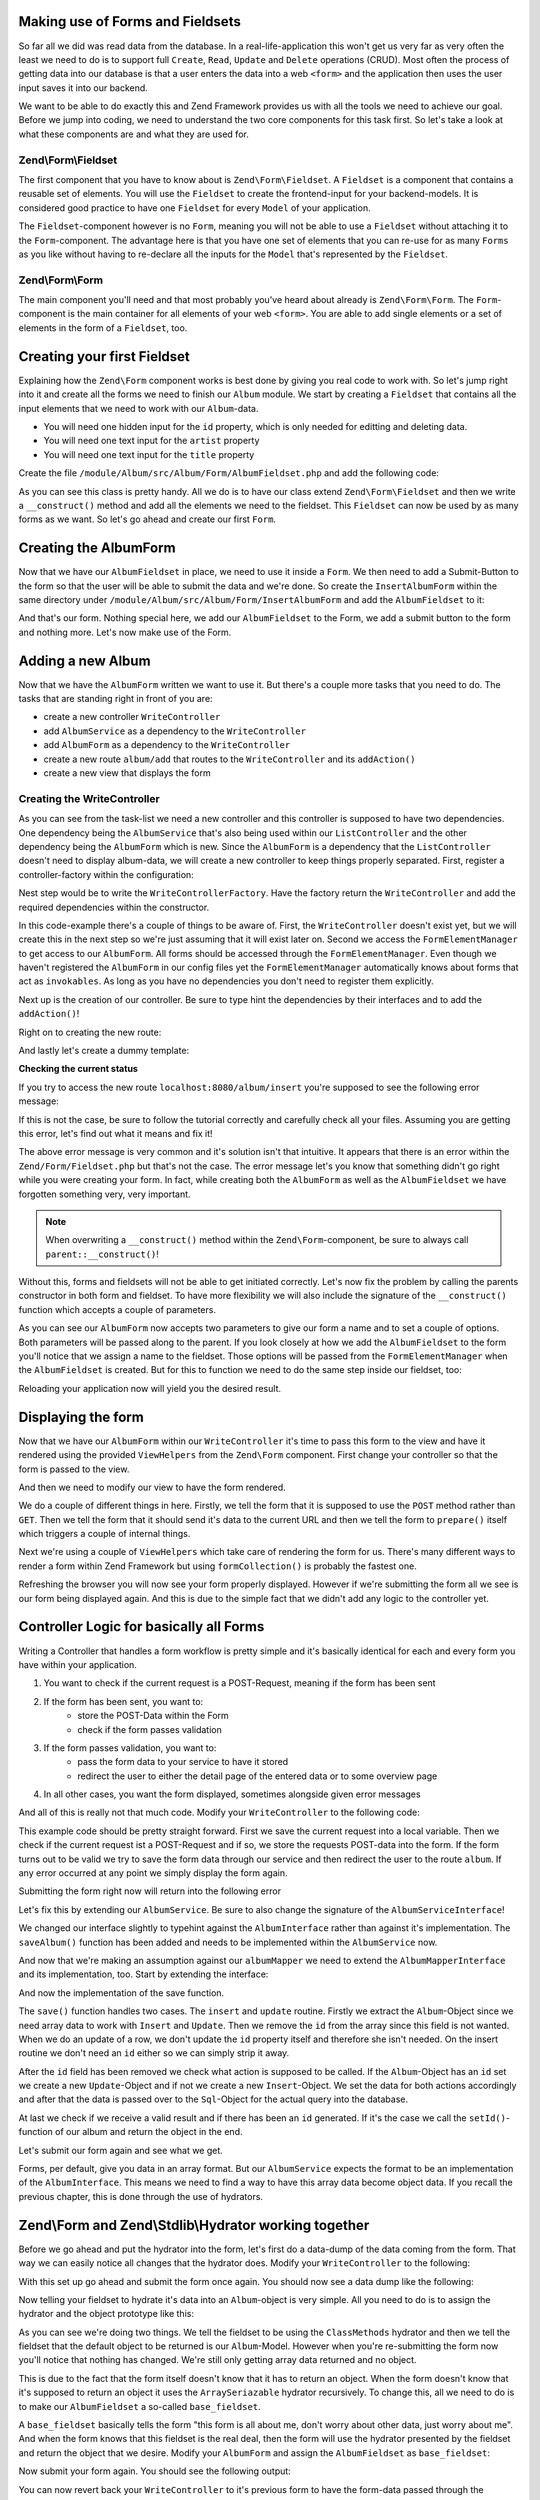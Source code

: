 Making use of Forms and Fieldsets
=================================

So far all we did was read data from the database. In a real-life-application this won't get us very far as very often
the least we need to do is to support full ``Create``, ``Read``, ``Update`` and ``Delete`` operations (CRUD). Most often the
process of getting data into our database is that a user enters the data into a web ``<form>`` and the application then
uses the user input saves it into our backend.

We want to be able to do exactly this and Zend Framework provides us with all the tools we need to achieve our goal.
Before we jump into coding, we need to understand the two core components for this task first. So let's take a look at
what these components are and what they are used for.

Zend\\Form\\Fieldset
--------------------

The first component that you have to know about is ``Zend\Form\Fieldset``. A ``Fieldset`` is a component that contains a
reusable set of elements. You will use the ``Fieldset`` to create the frontend-input for your backend-models. It is
considered good practice to have one ``Fieldset`` for every ``Model`` of your application.

The ``Fieldset``-component however is no ``Form``, meaning you will not be able to use a ``Fieldset`` without attaching it
to the ``Form``-component. The advantage here is that you have one set of elements that you can re-use for as many
``Forms`` as you like without having to re-declare all the inputs for the ``Model`` that's represented by the ``Fieldset``.

Zend\\Form\\Form
----------------

The main component you'll need and that most probably you've heard about already is ``Zend\Form\Form``. The ``Form``-
component is the main container for all elements of your web ``<form>``. You are able to add single elements or a set of
elements in the form of a ``Fieldset``, too.


Creating your first Fieldset
============================

Explaining how the ``Zend\Form`` component works is best done by giving you real code to work with. So let's jump right
into it and create all the forms we need to finish our ``Album`` module. We start by creating a ``Fieldset`` that contains
all the input elements that we need to work with our ``Album``-data.

- You will need one hidden input for the ``id`` property, which is only needed for editting and deleting data.
- You will need one text input for the ``artist`` property
- You will need one text input for the ``title`` property

Create the file ``/module/Album/src/Album/Form/AlbumFieldset.php`` and add the following code:

.. code-block:: php
   :linenos:
   :emphasize-lines:

    <?php
    // Filename: /module/Album/src/Album/Form/AlbumFieldset.php
    namespace Album\Form;

    use Zend\Form\Fieldset;

    class AlbumFieldset extends Fieldset
    {
        public function __construct()
        {
            $this->add(array(
                'type' => 'hidden',
                'name' => 'id'
            ));

            $this->add(array(
                'type' => 'text',
                'name' => 'artist',
                'options' => array(
                    'label' => 'The Artist'
                )
            ));

            $this->add(array(
                'type' => 'text',
                'name' => 'title',
                'options' => array(
                    'label' => 'Album Title'
                )
            ));
        }
    }

As you can see this class is pretty handy. All we do is to have our class extend ``Zend\Form\Fieldset`` and then we
write a ``__construct()`` method and add all the elements we need to the fieldset. This ``Fieldset`` can now be used by
as many forms as we want. So let's go ahead and create our first ``Form``.


Creating the AlbumForm
======================

Now that we have our ``AlbumFieldset`` in place, we need to use it inside a ``Form``. We then need to add a Submit-Button
to the form so that the user will be able to submit the data and we're done. So create the ``InsertAlbumForm`` within the
same directory under ``/module/Album/src/Album/Form/InsertAlbumForm`` and add the ``AlbumFieldset`` to it:

.. code-block:: php
   :linenos:
   :emphasize-lines: 12, 13

    <?php
    // Filename: /module/Album/src/Album/Form/InsertAlbumForm.php
    namespace Album\Form;

    use Zend\Form\Form;

    class InsertAlbumForm extends Form
    {
        public function __construct()
        {
            $this->add(array(
                'name' => 'album-fieldset',
                'type' => 'Album\Form\AlbumFieldset'
            ));

            $this->add(array(
                'type' => 'submit',
                'name' => 'submit',
                'attributes' => array(
                    'value' => 'Insert new Album'
                )
            ));
        }
    }

And that's our form. Nothing special here, we add our ``AlbumFieldset`` to the Form, we add a submit button to the form
and nothing more. Let's now make use of the Form.


Adding a new Album
==================

Now that we have the ``AlbumForm`` written we want to use it. But there's a couple more tasks that you need to do.
The tasks that are standing right in front of you are:

- create a new controller ``WriteController``
- add ``AlbumService`` as a dependency to the ``WriteController``
- add ``AlbumForm`` as a dependency to the ``WriteController``
- create a new route ``album/add`` that routes to the ``WriteController`` and its ``addAction()``
- create a new view that displays the form


Creating the WriteController
----------------------------

As you can see from the task-list we need a new controller and this controller is supposed to have two dependencies.
One dependency being the ``AlbumService`` that's also being used within our ``ListController`` and the other dependency
being the ``AlbumForm`` which is new. Since the ``AlbumForm`` is a dependency that the ``ListController`` doesn't
need to display album-data, we will create a new controller to keep things properly separated. First, register a
controller-factory within the configuration:

.. code-block:: php
   :linenos:
   :emphasize-lines: 10

    <?php
    // Filename: /module/Album/config/module.config.php
    return array(
        'db'              => array( /** DB Config */ ),
        'service_manager' => array( /** ServiceManager Config */),
        'view_manager'    => array( /** ViewManager Config */ ),
        'controllers'     => array(
            'factories' => array(
                'Album\Controller\List'  => 'Album\Factory\ListControllerFactory',
                'Album\Controller\Write' => 'Album\Factory\WriteControllerFactory'
            )
        ),
        'router'          => array( /** Router Config */ )
    );

Nest step would be to write the ``WriteControllerFactory``. Have the factory return the ``WriteController`` and add the
required dependencies within the constructor.

.. code-block:: php
   :linenos:

    <?php
    // Filename: /module/Album/src/Album/Factory/WriteControllerFactory.php
    namespace Album\Factory;

    use Album\Controller\WriteController;
    use Zend\ServiceManager\FactoryInterface;
    use Zend\ServiceManager\ServiceLocatorInterface;

    class WriteControllerFactory implements FactoryInterface
    {
        public function createService(ServiceLocatorInterface $serviceLocator)
        {
            $realServiceLocator = $serviceLocator->getServiceLocator();
            $albumService       = $realServiceLocator->get('Album\Service\AlbumServiceInterface');
            $albumInsertForm    = $realServiceLocator->get('FormElementManager')->get('Album\Form\AlbumForm');

            return new WriteController(
                $albumService,
                $albumInsertForm
            );
        }
    }

In this code-example there's a couple of things to be aware of. First, the ``WriteController`` doesn't exist yet, but we
will create this in the next step so we're just assuming that it will exist later on. Second we access the
``FormElementManager`` to get access to our ``AlbumForm``. All forms should be accessed through the ``FormElementManager``.
Even though we haven't registered the ``AlbumForm`` in our config files yet the ``FormElementManager`` automatically knows
about forms that act as ``invokables``. As long as you have no dependencies you don't need to register them explicitly.

Next up is the creation of our controller. Be sure to type hint the dependencies by their interfaces and to add the
``addAction()``!

.. code-block:: php
   :linenos:

    <?php
    // Filename: /module/Album/src/Album/Controller/WriteController.php
    namespace Album\Controller;

    use Album\Service\AlbumServiceInterface;
    use Zend\Form\FormInterface;
    use Zend\Mvc\Controller\AbstractActionController;

    class WriteController extends AbstractActionController
    {
        protected $albumService;

        protected $albumForm;

        public function __construct(
            AlbumServiceInterface $albumService,
            FormInterface $albumForm
        ) {
            $this->albumService = $albumService;
            $this->albumForm    = $albumForm;
        }

        public function addAction()
        {
        }
    }

Right on to creating the new route:

.. code-block:: php
   :linenos:
   :emphasize-lines: 33-42

    <?php
    // Filename: /module/Album/config/module.config.php
    return array(
        'db'              => array( /** Db Config */ ),
        'service_manager' => array( /** ServiceManager Config */ ),
        'view_manager'    => array( /** ViewManager Config */ ),
        'controllers'     => array( /** Controller Config */ ),
        'router'          => array(
            'routes' => array(
                'album' => array(
                    'type' => 'literal',
                    'options' => array(
                        'route'    => '/album',
                        'defaults' => array(
                            'controller' => 'Album\Controller\List',
                            'action'     => 'index',
                        )
                    ),
                    'may_terminate' => true,
                    'child_routes'  => array(
                        'detail' => array(
                            'type' => 'segment',
                            'options' => array(
                                'route'    => '/:id',
                                'defaults' => array(
                                    'action' => 'detail'
                                ),
                                'constraints' => array(
                                    'id' => '\d+'
                                )
                            )
                        ),
                        'add' => array(
                            'type' => 'literal',
                            'options' => array(
                                'route'    => '/add',
                                'defaults' => array(
                                    'controller' => 'Album\Controller\Write',
                                    'action'     => 'add'
                                )
                            )
                        )
                    )
                )
            )
        )
    );

And lastly let's create a dummy template:

.. code-block:: html
   :linenos:

    <!-- Filename: /module/Album/view/album/write/add.phtml -->
    <h1>WriteController::addAction()</h1>

**Checking the current status**

If you try to access the new route ``localhost:8080/album/insert`` you're supposed to see the following error message:

.. code-block:: text
   :linenos:

    Fatal error: Call to a member function insert() on a non-object in
    {libraryPath}/Zend/Form/Fieldset.php on line {lineNumber}

If this is not the case, be sure to follow the tutorial correctly and carefully check all your files. Assuming you are
getting this error, let's find out what it means and fix it!


The above error message is very common and it's solution isn't that intuitive. It appears that there is an error within
the ``Zend/Form/Fieldset.php`` but that's not the case. The error message let's you know that something didn't go right
while you were creating your form. In fact, while creating both the ``AlbumForm`` as well as the ``AlbumFieldset`` we
have forgotten something very, very important.

.. note::

    When overwriting a ``__construct()`` method within the ``Zend\Form``-component, be sure to always call
    ``parent::__construct()``!

Without this, forms and fieldsets will not be able to get initiated correctly. Let's now fix
the problem by calling the parents constructor in both form and fieldset. To have more flexibility we will also
include the signature of the ``__construct()`` function which accepts a couple of parameters.

.. code-block:: php
   :linenos:
   :emphasize-lines: 9, 11

    <?php
    // Filename: /module/Album/src/Album/Form/InsertAlbumForm.php
    namespace Album\Form;

    use Zend\Form\Form;

    class AlbumForm extends Form
    {
        public function __construct($name = null, $options = array())
        {
            parent::__construct($name, $options);

            $this->add(array(
                'name' => 'album-fieldset',
                'type' => 'Album\Form\AlbumFieldset'
            ));

            $this->add(array(
                'type' => 'submit',
                'name' => 'submit',
                'attributes' => array(
                    'value' => 'Insert new Album'
                )
            ));
        }
    }

As you can see our ``AlbumForm`` now accepts two parameters to give our form a name and to set a couple of options. Both
parameters will be passed along to the parent. If you look closely at how we add the ``AlbumFieldset`` to the form you'll
notice that we assign a name to the fieldset. Those options will be passed from the ``FormElementManager`` when the
``AlbumFieldset`` is created. But for this to function we need to do the same step inside our fieldset, too:

.. code-block:: php
   :linenos:
   :emphasize-lines: 9, 11

    <?php
    // Filename: /module/Album/src/Album/Form/AlbumFieldset.php
    namespace Album\Form;

    use Zend\Form\Fieldset;

    class AlbumFieldset extends Fieldset
    {
        public function __construct($name = null, $options = array())
        {
            parent::__construct($name, $options);

            $this->add(array(
                'type' => 'hidden',
                'name' => 'id'
            ));

            $this->add(array(
                'type' => 'text',
                'name' => 'artist',
                'options' => array(
                    'label' => 'The Artist'
                )
            ));

            $this->add(array(
                'type' => 'text',
                'name' => 'title',
                'options' => array(
                    'label' => 'Album Title'
                )
            ));
        }
    }

Reloading your application now will yield you the desired result.


Displaying the form
===================

Now that we have our ``AlbumForm`` within our ``WriteController`` it's time to pass this form to the view and have
it rendered using the provided ``ViewHelpers`` from the ``Zend\Form`` component. First change your controller so that the
form is passed to the view.

.. code-block:: php
   :linenos:
   :emphasize-lines: 8, 26-28

    <?php
    // Filename: /module/Album/src/Album/Controller/WriteController.php
    namespace Album\Controller;

    use Album\Service\AlbumServiceInterface;
    use Zend\Form\FormInterface;
    use Zend\Mvc\Controller\AbstractActionController;
    use Zend\View\Model\ViewModel;

    class WriteController extends AbstractActionController
    {
        protected $albumService;

        protected $albumForm;

        public function __construct(
            AlbumServiceInterface $albumService,
            FormInterface $albumForm
        ) {
            $this->albumService = $albumService;
            $this->albumForm    = $albumForm;
        }

        public function addAction()
        {
            return new ViewModel(array(
                'form' => $this->albumForm
            ));
        }
    }

And then we need to modify our view to have the form rendered.


.. code-block:: php
   :linenos:
   :emphasize-lines: 3-13

    <!-- Filename: /module/Album/view/album/write/add.phtml -->
    <h1>WriteController::addAction()</h1>
    <?php
    $form = $this->form;
    $form->setAttribute('method', 'POST');
    $form->setAttribute('action', $this->url());
    $form->prepare();

    echo $this->form()->openTag($form);

    echo $this->formCollection($form);

    echo $this->form()->closeTag();

We do a couple of different things in here. Firstly, we tell the form that it is supposed to use the ``POST`` method
rather than ``GET``. Then we tell the form that it should send it's data to the current URL and then we tell the form to
``prepare()`` itself which triggers a couple of internal things.

Next we're using a couple of ``ViewHelpers`` which take care of rendering the form for us. There's many different ways to
render a form within Zend Framework but using ``formCollection()`` is probably the fastest one.

Refreshing the browser you will now see your form properly displayed. However if we're submitting the form all we see
is our form being displayed again. And this is due to the simple fact that we didn't add any logic to the controller
yet.


Controller Logic for basically all Forms
========================================

Writing a Controller that handles a form workflow is pretty simple and it's basically identical for each and every
form you have within your application.

1. You want to check if the current request is a POST-Request, meaning if the form has been sent
2. If the form has been sent, you want to:
    - store the POST-Data within the Form
    - check if the form passes validation
3. If the form passes validation, you want to:
    - pass the form data to your service to have it stored
    - redirect the user to either the detail page of the entered data or to some overview page
4. In all other cases, you want the form displayed, sometimes alongside given error messages

And all of this is really not that much code. Modify your ``WriteController`` to the following code:

.. code-block:: php
   :linenos:
   :emphasize-lines: 26-40

    <?php
    // Filename: /module/Album/src/Album/Controller/WriteController.php
    namespace Album\Controller;

    use Album\Service\AlbumServiceInterface;
    use Zend\Form\FormInterface;
    use Zend\Mvc\Controller\AbstractActionController;
    use Zend\View\Model\ViewModel;

    class WriteController extends AbstractActionController
    {
        protected $albumService;

        protected $albumForm;

        public function __construct(
            AlbumServiceInterface $albumService,
            FormInterface $albumForm
        ) {
            $this->albumService = $albumService;
            $this->albumForm    = $albumForm;
        }

        public function addAction()
        {
            $request = $this->getRequest();

            if ($request->isPost()) {
                $this->albumForm->setData($request->getPost());

                if ($this->albumForm->isValid()) {
                    try {
                        $this->albumService->saveAlbum($this->albumForm->getData());

                        return $this->redirect()->toRoute('album');
                    } catch (\Exception $e) {
                        // Some DB Error happened, log it and let the user know
                    }
                }
            }

            return new ViewModel(array(
                'form' => $this->albumForm
            ));
        }
    }

This example code should be pretty straight forward. First we save the current request into a local variable. Then we
check if the current request ist a POST-Request and if so, we store the requests POST-data into the form. If the form
turns out to be valid we try to save the form data through our service and then redirect the user to the route ``album``.
If any error occurred at any point we simply display the form again.

Submitting the form right now will return into the following error

.. code-block:: text
   :linenos:

    Fatal error: Call to undefined method Album\Service\AlbumService::saveAlbum() in
    /module/Album/src/Album/Controller/WriteController.php on line 33

Let's fix this by extending our ``AlbumService``. Be sure to also change the signature of the ``AlbumServiceInterface``!

.. code-block:: php
   :linenos:
   :emphasize-lines: 32

    <?php
    // Filename: /module/Album/src/Album/Service/AlbumServiceInterface.php
    namespace Album\Service;

    use Album\Model\AlbumInterface;

    interface AlbumServiceInterface
    {
        /**
         * Should return a set of all albums that we can iterate over. Single entries of the array or \Traversable object
         * should be of type \Album\Model\Album
         *
         * @return array|AlbumInterface[]
         */
        public function findAllAlbums();

        /**
         * Should return a single album
         *
         * @param  int $id Identifier of the Album that should be returned
         * @return AlbumInterface
         */
        public function findAlbum($id);

        /**
         * Should save a given implementation of the AlbumInterface and return it. If it is an existing Album the Album
         * should be updated, if it's a new Album it should be created.
         *
         * @param  AlbumInterface $album
         * @return AlbumInterface
         */
        public function saveAlbum(AlbumInterface $album);
    }

We changed our interface slightly to typehint against the ``AlbumInterface`` rather than against it's implementation. The
``saveAlbum()`` function has been added and needs to be implemented within the ``AlbumService`` now.

.. code-block:: php
   :linenos:
   :emphasize-lines: 42-45

    <?php
    // Filename: /module/Album/src/Album/Service/AlbumService.php
    namespace Album\Service;

    use Album\Mapper\AlbumMapperInterface;
    use Album\Model\AlbumInterface;

    class AlbumService implements AlbumServiceInterface
    {
        /**
         * @var \Album\Mapper\AlbumMapperInterface
         */
        protected $albumMapper;

        /**
         * @param AlbumMapperInterface $albumMapper
         */
        public function __construct(AlbumMapperInterface $albumMapper)
        {
            $this->albumMapper = $albumMapper;
        }

        /**
         * @inheritDoc
         */
        public function findAllAlbums()
        {
            return $this->albumMapper->findAll();
        }

        /**
         * @inheritDoc
         */
        public function findAlbum($id)
        {
            return $this->albumMapper->find($id);
        }

        /**
         * @inheritDoc
         */
        public function saveAlbum(AlbumInterface $album)
        {
            return $this->albumMapper->save($album);
        }
    }

And now that we're making an assumption against our ``albumMapper`` we need to extend the ``AlbumMapperInterface`` and its
implementation, too. Start by extending the interface:

.. code-block:: php
   :linenos:
   :emphasize-lines: 28

    <?php
    // Filename: /module/Album/src/Album/Mapper/AlbumMapperInterface.php
    namespace Album\Mapper;

    use Album\Model\AlbumInterface;

    interface AlbumMapperInterface
    {
        /**
         * @param int|string $id
         * @return AlbumInterface
         * @throws \InvalidArgumentException
         */
        public function find($id);

        /**
         * @return array|AlbumInterface[]
         */
        public function findAll();

        /**
         * @param AlbumInterface $albumObject
         *
         * @param AlbumInterface $albumObject
         * @return AlbumInterface
         * @throws \Exception
         */
        public function save(AlbumInterface $albumObject);
    }

And now the implementation of the save function.

.. code-block:: php
   :linenos:
   :emphasize-lines: 88-118

    <?php
    // Filename: /module/Album/src/Album/Mapper/ZendDbSqlMapper.php
    namespace Album\Mapper;

    use Album\Model\AlbumInterface;
    use Zend\Db\Adapter\AdapterInterface;
    use Zend\Db\Adapter\Driver\ResultInterface;
    use Zend\Db\ResultSet\HydratingResultSet;
    use Zend\Db\Sql\Insert;
    use Zend\Db\Sql\Sql;
    use Zend\Db\Sql\Update;
    use Zend\Stdlib\Hydrator\HydratorInterface;

    class ZendDbSqlMapper implements AlbumMapperInterface
    {
        /**
         * @var \Zend\Db\Adapter\AdapterInterface
         */
        protected $dbAdapter;

        protected $hydrator;

        protected $albumPrototype;

        /**
         * @param AdapterInterface  $dbAdapter
         * @param HydratorInterface $hydrator
         * @param AlbumInterface    $albumPrototype
         */
        public function __construct(
            AdapterInterface $dbAdapter,
            HydratorInterface $hydrator,
            AlbumInterface $albumPrototype
        ) {
            $this->dbAdapter      = $dbAdapter;
            $this->hydrator       = $hydrator;
            $this->albumPrototype = $albumPrototype;
        }

        /**
         * @param int|string $id
         *
         * @return AlbumInterface
         * @throws \InvalidArgumentException
         */
        public function find($id)
        {
            $sql    = new Sql($this->dbAdapter);
            $select = $sql->select('album');
            $select->where(array('id = ?' => $id));

            $stmt   = $sql->prepareStatementForSqlObject($select);
            $result = $stmt->execute();

            if ($result instanceof ResultInterface && $result->isQueryResult() && $result->getAffectedRows()) {
                return $this->hydrator->hydrate($result->current(), $this->albumPrototype);
            }

            throw new \InvalidArgumentException("Album with given ID:{$id} not found.");
        }

        /**
         * @return array|AlbumInterface[]
         */
        public function findAll()
        {
            $sql    = new Sql($this->dbAdapter);
            $select = $sql->select('album');

            $stmt   = $sql->prepareStatementForSqlObject($select);
            $result = $stmt->execute();

            if ($result instanceof ResultInterface && $result->isQueryResult()) {
                $resultSet = new HydratingResultSet($this->hydrator, $this->albumPrototype);

                return $resultSet->initialize($result);
            }

            return array();
        }

         /**
          * @param AlbumInterface $albumObject
          *
          * @return AlbumInterface
          * @throws \Exception
          */
         public function save(AlbumInterface $albumObject)
         {
             $albumData = $this->hydrator->extract($albumObject);
             unset($albumData['id']); // Neither Insert nor Update needs the ID in the array

             if ($albumObject->getId()) {
                 // ID present, it's an Update
                 $action = new Update('album');
                 $action->set($albumData);
                 $action->where(array('id = ?' => $albumObject->getId()));
             } else {
                 // ID NOT present, it's an Insert
                 $action = new Insert('album');
                 $action->values($albumData);
             }

             $sql    = new Sql($this->dbAdapter);
             $stmt   = $sql->prepareStatementForSqlObject($action);
             $result = $stmt->execute();

             if ($result instanceof ResultInterface) {
                 if ($newId = $result->getGeneratedValue()) {
                     // When a value has been generated, set it on the object
                     $albumObject->setId($newId);
                 }

                 return $albumObject;
             }

             throw new \Exception("Database error");
         }
    }

The ``save()`` function handles two cases. The ``insert`` and ``update`` routine. Firstly we extract the ``Album``-Object since
we need array data to work with ``Insert`` and ``Update``. Then we remove the ``id`` from the array since this field is not
wanted. When we do an update of a row, we don't update the ``id`` property itself and therefore she isn't needed. On the
insert routine we don't need an ``id`` either so we can simply strip it away.

After the ``id`` field has been removed we check what action is supposed to be called. If the ``Album``-Object has an ``id``
set we create a new ``Update``-Object and if not we create a new ``Insert``-Object. We set the data for both actions
accordingly and after that the data is passed over to the ``Sql``-Object for the actual query into the database.

At last we check if we receive a valid result and if there has been an ``id`` generated. If it's the case we call the
``setId()``-function of our album and return the object in the end.

Let's submit our form again and see what we get.

.. code-block:: text
   :linenos:

    Catchable fatal error: Argument 1 passed to Album\Service\AlbumService::saveAlbum()
    must implement interface Album\Model\AlbumInterface, array given,
    called in /module/Album/src/Album/Controller/InsertController.php on line 33
    and defined in /module/Album/src/Album/Service/AlbumService.php on line 49

Forms, per default, give you data in an array format. But our ``AlbumService`` expects the format to be an implementation
of the ``AlbumInterface``. This means we need to find a way to have this array data become object data. If you recall the
previous chapter, this is done through the use of hydrators.


Zend\\Form and Zend\\Stdlib\\Hydrator working together
======================================================

Before we go ahead and put the hydrator into the form, let's first do a data-dump of the data coming from the form. That
way we can easily notice all changes that the hydrator does. Modify your ``WriteController`` to the following:

.. code-block:: php
   :linenos:
   :emphasize-lines: 33

    <?php
    // Filename: /module/Album/src/Album/Controller/WriteController.php
    namespace Album\Controller;

    use Album\Service\AlbumServiceInterface;
    use Zend\Form\FormInterface;
    use Zend\Mvc\Controller\AbstractActionController;
    use Zend\View\Model\ViewModel;

    class WriteController extends AbstractActionController
    {
        protected $albumService;

        protected $albumForm;

        public function __construct(
            AlbumServiceInterface $albumService,
            FormInterface $albumForm
        ) {
            $this->albumService = $albumService;
            $this->albumForm    = $albumForm;
        }

        public function addAction()
        {
            $request = $this->getRequest();

            if ($request->isPost()) {
                $this->albumForm->setData($request->getPost());

                if ($this->albumForm->isValid()) {
                    try {
                        \Zend\Debug\Debug::dump($this->albumForm->getData());die();
                        $this->albumService->saveAlbum($this->albumForm->getData());

                        return $this->redirect()->toRoute('album');
                    } catch (\Exception $e) {
                        // Some DB Error happened, log it and let the user know
                    }
                }
            }

            return new ViewModel(array(
                'form' => $this->albumForm
            ));
        }
    }

With this set up go ahead and submit the form once again. You should now see a data dump like the following:

.. code-block:: text
   :linenos:

    array(2) {
      ["submit"] => string(16) "Insert new Album"
      ["album-fieldset"] => array(3) {
        ["id"] => string(0) ""
        ["artist"] => string(3) "foo"
        ["title"] => string(3) "bar"
      }
    }

Now telling your fieldset to hydrate it's data into an ``Album``-object is very simple. All you need to do is to assign
the hydrator and the object prototype like this:

.. code-block:: php
   :linenos:
   :emphasize-lines: 5, 7, 15, 16

    <?php
    // Filename: /module/Album/src/Album/Form/AlbumFieldset.php
    namespace Album\Form;

    use Album\Model\Album;
    use Zend\Form\Fieldset;
    use Zend\Stdlib\Hydrator\ClassMethods;

    class AlbumFieldset extends Fieldset
    {
        public function __construct($name = null, $options = array())
        {
            parent::__construct($name, $options);

            $this->setHydrator(new ClassMethods(false));
            $this->setObject(new Album());

            $this->add(array(
                'type' => 'hidden',
                'name' => 'id'
            ));

            $this->add(array(
                'type' => 'text',
                'name' => 'artist',
                'options' => array(
                    'label' => 'The Artist'
                )
            ));

            $this->add(array(
                'type' => 'text',
                'name' => 'title',
                'options' => array(
                    'label' => 'Album Title'
                )
            ));
        }
    }

As you can see we're doing two things. We tell the fieldset to be using the ``ClassMethods`` hydrator and then we tell the
fieldset that the default object to be returned is our ``Album``-Model. However when you're re-submitting the form now
you'll notice that nothing has changed. We're still only getting array data returned and no object.

This is due to the fact that the form itself doesn't know that it has to return an object. When the form doesn't know
that it's supposed to return an object it uses the ``ArraySeriazable`` hydrator recursively. To change this, all we need
to do is to make our ``AlbumFieldset`` a so-called ``base_fieldset``.

A ``base_fieldset`` basically tells the form "this form is all about me, don't worry about other data, just worry about
me". And when the form knows that this fieldset is the real deal, then the form will use the hydrator presented by the
fieldset and return the object that we desire. Modify your ``AlbumForm`` and assign the ``AlbumFieldset`` as
``base_fieldset``:

.. code-block:: php
   :linenos:
   :emphasize-lines: 16-18

    <?php
    // Filename: /module/Album/src/Album/Form/InsertAlbumForm.php
    namespace Album\Form;

    use Zend\Form\Form;

    class AlbumForm extends Form
    {
        public function __construct($name = null, $options = array())
        {
            parent::__construct($name, $options);

            $this->add(array(
                'name' => 'album-fieldset',
                'type' => 'Album\Form\AlbumFieldset',
                'options' => array(
                    'use_as_base_fieldset' => true
                )
            ));

            $this->add(array(
                'type' => 'submit',
                'name' => 'submit',
                'attributes' => array(
                    'value' => 'Insert new Album'
                )
            ));
        }
    }

Now submit your form again. You should see the following output:

.. code-block:: text
   :linenos:

    object(Album\Model\Album)#294 (3) {
      ["id":protected] => string(0) ""
      ["title":protected] => string(3) "foo"
      ["artist":protected] => string(3) "bar"
    }

You can now revert back your ``WriteController`` to it's previous form to have the form-data passed through the
``AlbumService``.

.. code-block:: php
   :linenos:
   :emphasize-lines: 33

    <?php
    // Filename: /module/Album/src/Album/Controller/WriteController.php
    namespace Album\Controller;

    use Album\Service\AlbumServiceInterface;
    use Zend\Form\FormInterface;
    use Zend\Mvc\Controller\AbstractActionController;
    use Zend\View\Model\ViewModel;

    class WriteController extends AbstractActionController
    {
        protected $albumService;

        protected $albumForm;

        public function __construct(
            AlbumServiceInterface $albumService,
            FormInterface $albumForm
        ) {
            $this->albumService = $albumService;
            $this->albumForm    = $albumForm;
        }

        public function addAction()
        {
            $request = $this->getRequest();

            if ($request->isPost()) {
                $this->albumForm->setData($request->getPost());

                if ($this->albumForm->isValid()) {
                    try {
                        $this->albumService->saveAlbum($this->albumForm->getData());

                        return $this->redirect()->toRoute('album');
                    } catch (\Exception $e) {
                        // Some DB Error happened, log it and let the user know
                    }
                }
            }

            return new ViewModel(array(
                'form' => $this->albumForm
            ));
        }
    }

If you send the form now you'll now be able to add as many new albums as you want. Great!


Conclusion
==========

In this chapter you've learned a great deal about the ``Zend\Form`` component. You've learned that ``Zend\Stdlib\Hydrator``
takes a big part within the ``Zend\Form`` component and by making use of both components you've been able to create an
insert form for the album module.

In the next chapter we will finalize the CRUD functionality by creating the update and delete routines for the album
module.